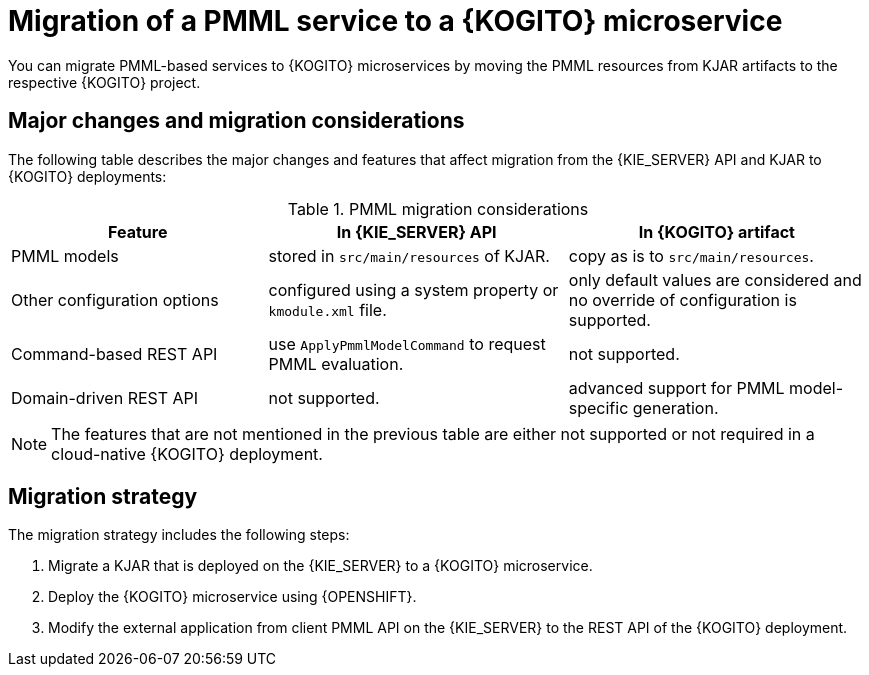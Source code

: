 ////
Licensed to the Apache Software Foundation (ASF) under one
or more contributor license agreements.  See the NOTICE file
distributed with this work for additional information
regarding copyright ownership.  The ASF licenses this file
to you under the Apache License, Version 2.0 (the
"License"); you may not use this file except in compliance
with the License.  You may obtain a copy of the License at

    http://www.apache.org/licenses/LICENSE-2.0

  Unless required by applicable law or agreed to in writing,
  software distributed under the License is distributed on an
  "AS IS" BASIS, WITHOUT WARRANTIES OR CONDITIONS OF ANY
  KIND, either express or implied.  See the License for the
  specific language governing permissions and limitations
  under the License.
////

[id="con-migrate-pmml-to-kogito-overview_{context}"]
= Migration of a PMML service to a {KOGITO} microservice

[role="_abstract"]
You can migrate PMML-based services to {KOGITO} microservices by moving the PMML resources from KJAR artifacts to the respective {KOGITO} project.

[id="ref-migrate-pmml-to-kogito-considerations_{context}"]
== Major changes and migration considerations

The following table describes the major changes and features that affect migration from the {KIE_SERVER} API and KJAR to {KOGITO} deployments:

.PMML migration considerations
[cols="30%,35%,35%" options="header"]
|===
|Feature
|In {KIE_SERVER} API
|In {KOGITO} artifact

|PMML models
|stored in `src/main/resources` of KJAR.
|copy as is to `src/main/resources`.

|Other configuration options
|configured using a system property or `kmodule.xml` file.
|only default values are considered and no override of configuration is supported.

|Command-based REST API
|use `ApplyPmmlModelCommand` to request PMML evaluation.
|not supported.

|Domain-driven REST API
|not supported.
|advanced support for PMML model-specific generation.

|===

NOTE: The features that are not mentioned in the previous table are either not supported or not required in a cloud-native {KOGITO} deployment.

[id="con-migration-pmml-strategy_{context}"]
== Migration strategy

The migration strategy includes the following steps:

. Migrate a KJAR that is deployed on the {KIE_SERVER} to a {KOGITO} microservice.
. Deploy the {KOGITO} microservice using {OPENSHIFT}.
. Modify the external application from client PMML API on the {KIE_SERVER} to the REST API of the {KOGITO} deployment.

